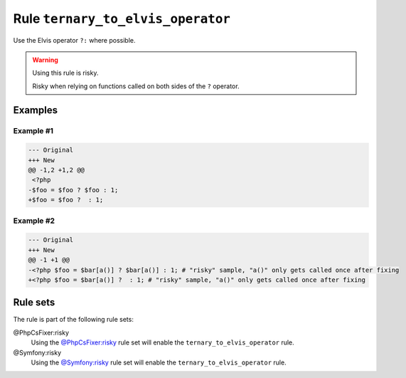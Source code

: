 ==================================
Rule ``ternary_to_elvis_operator``
==================================

Use the Elvis operator ``?:`` where possible.

.. warning:: Using this rule is risky.

   Risky when relying on functions called on both sides of the ``?`` operator.

Examples
--------

Example #1
~~~~~~~~~~

.. code-block:: diff

   --- Original
   +++ New
   @@ -1,2 +1,2 @@
    <?php
   -$foo = $foo ? $foo : 1;
   +$foo = $foo ?  : 1;

Example #2
~~~~~~~~~~

.. code-block:: diff

   --- Original
   +++ New
   @@ -1 +1 @@
   -<?php $foo = $bar[a()] ? $bar[a()] : 1; # "risky" sample, "a()" only gets called once after fixing
   +<?php $foo = $bar[a()] ?  : 1; # "risky" sample, "a()" only gets called once after fixing

Rule sets
---------

The rule is part of the following rule sets:

@PhpCsFixer:risky
  Using the `@PhpCsFixer:risky <./../../ruleSets/PhpCsFixerRisky.rst>`_ rule set will enable the ``ternary_to_elvis_operator`` rule.

@Symfony:risky
  Using the `@Symfony:risky <./../../ruleSets/SymfonyRisky.rst>`_ rule set will enable the ``ternary_to_elvis_operator`` rule.
